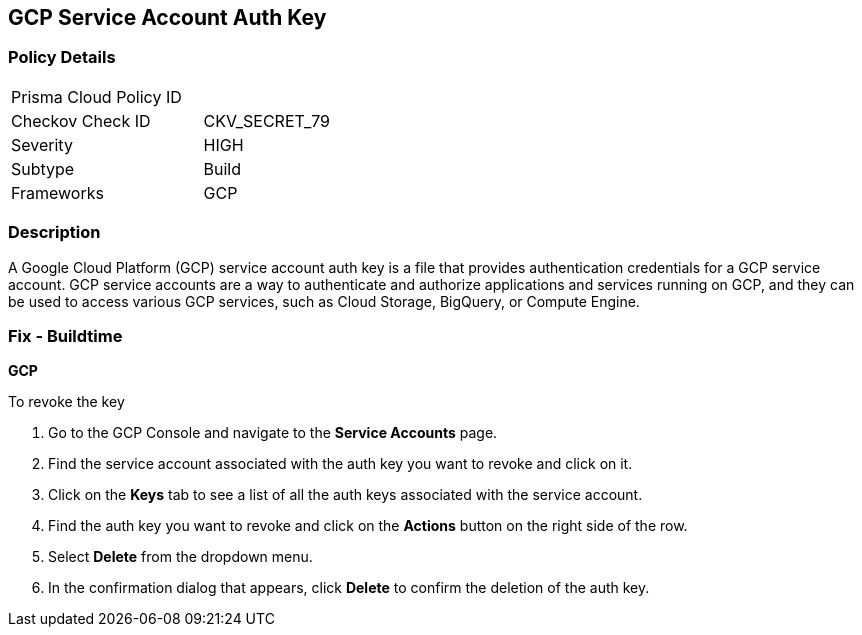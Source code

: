 == GCP Service Account Auth Key


=== Policy Details 

[width=45%]
[cols="1,1"]
|===
|Prisma Cloud Policy ID
| 

|Checkov Check ID
|CKV_SECRET_79

|Severity
|HIGH

|Subtype
|Build

|Frameworks
|GCP

|===



=== Description


A Google Cloud Platform (GCP) service account auth key is a file that provides authentication credentials for a GCP service account. GCP service accounts are a way to authenticate and authorize applications and services running on GCP, and they can be used to access various GCP services, such as Cloud Storage, BigQuery, or Compute Engine.

=== Fix - Buildtime


*GCP*


To revoke the key

. Go to the GCP Console and navigate to the *Service Accounts* page.
. Find the service account associated with the auth key you want to revoke and click on it.
. Click on the *Keys* tab to see a list of all the auth keys associated with the service account.
. Find the auth key you want to revoke and click on the *Actions* button on the right side of the row.
. Select *Delete* from the dropdown menu.
. In the confirmation dialog that appears, click *Delete* to confirm the deletion of the auth key.
